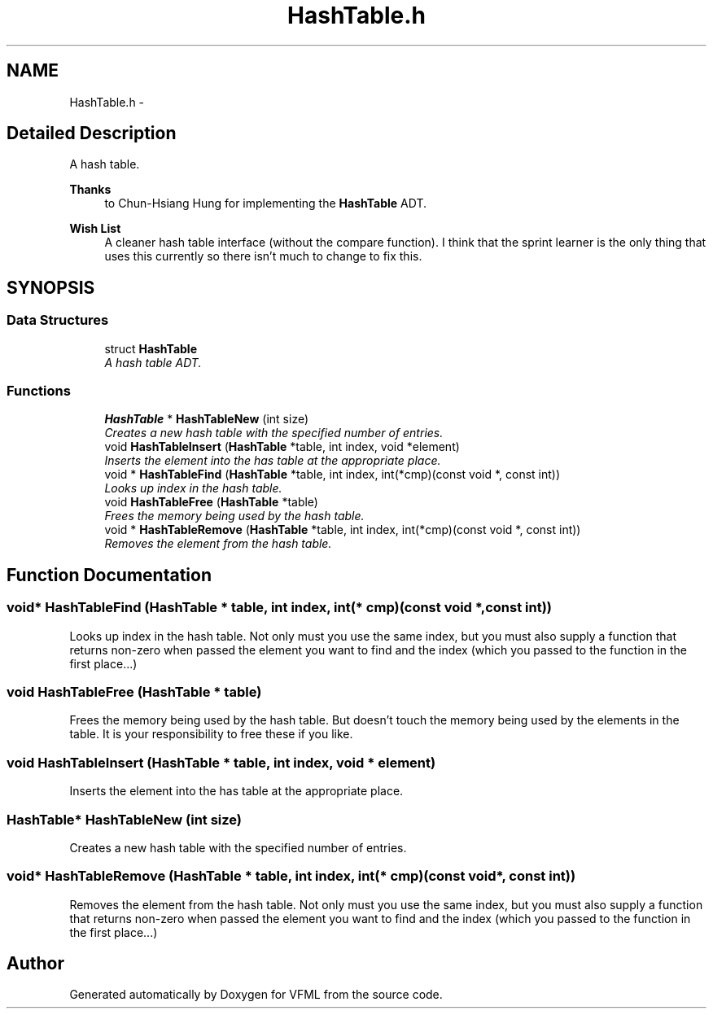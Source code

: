 .TH "HashTable.h" 3 "28 Jul 2003" "VFML" \" -*- nroff -*-
.ad l
.nh
.SH NAME
HashTable.h \- 
.SH "Detailed Description"
.PP 
A hash table. 

\fBThanks\fP
.RS 4
to Chun-Hsiang Hung for implementing the \fBHashTable\fP ADT. 
.RE
.PP
.PP
\fBWish List\fP
.RS 4
A cleaner hash table interface (without the compare function). I think that the sprint learner is the only thing that uses this currently so there isn't much to change to fix this. 
.RE
.PP

.PP
.SH SYNOPSIS
.br
.PP
.SS "Data Structures"

.in +1c
.ti -1c
.RI "struct \fBHashTable\fP"
.br
.RI "\fIA hash table ADT. \fP"
.in -1c
.SS "Functions"

.in +1c
.ti -1c
.RI "\fBHashTable\fP * \fBHashTableNew\fP (int size)"
.br
.RI "\fICreates a new hash table with the specified number of entries. \fP"
.ti -1c
.RI "void \fBHashTableInsert\fP (\fBHashTable\fP *table, int index, void *element)"
.br
.RI "\fIInserts the element into the has table at the appropriate place. \fP"
.ti -1c
.RI "void * \fBHashTableFind\fP (\fBHashTable\fP *table, int index, int(*cmp)(const void *, const int))"
.br
.RI "\fILooks up index in the hash table. \fP"
.ti -1c
.RI "void \fBHashTableFree\fP (\fBHashTable\fP *table)"
.br
.RI "\fIFrees the memory being used by the hash table. \fP"
.ti -1c
.RI "void * \fBHashTableRemove\fP (\fBHashTable\fP *table, int index, int(*cmp)(const void *, const int))"
.br
.RI "\fIRemoves the element from the hash table. \fP"
.in -1c
.SH "Function Documentation"
.PP 
.SS "void* HashTableFind (\fBHashTable\fP * table, int index, int(* cmp)(const void *, const int))"
.PP
Looks up index in the hash table. Not only must you use the same index, but you must also supply a function that returns non-zero when passed the element you want to find and the index (which you passed to the function in the first place...) 
.SS "void HashTableFree (\fBHashTable\fP * table)"
.PP
Frees the memory being used by the hash table. But doesn't touch the memory being used by the elements in the table. It is your responsibility to free these if you like. 
.SS "void HashTableInsert (\fBHashTable\fP * table, int index, void * element)"
.PP
Inserts the element into the has table at the appropriate place. 
.SS "\fBHashTable\fP* HashTableNew (int size)"
.PP
Creates a new hash table with the specified number of entries. 
.SS "void* HashTableRemove (\fBHashTable\fP * table, int index, int(* cmp)(const void *, const int))"
.PP
Removes the element from the hash table. Not only must you use the same index, but you must also supply a function that returns non-zero when passed the element you want to find and the index (which you passed to the function in the first place...) 
.SH "Author"
.PP 
Generated automatically by Doxygen for VFML from the source code.
